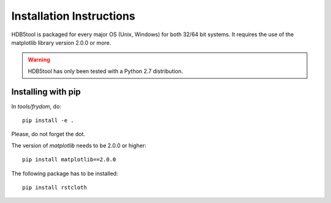 Installation Instructions
=========================


HDB5tool is packaged for every major OS (Unix, Windows) for both 32/64 bit systems. It requires the use of the matplotlib library version 2.0.0 or more. 

.. warning::

    HDB5tool has only been tested with a Python 2.7 distribution.

Installing with pip
-------------------

In *tools/frydom*, do::

    pip install -e .

Please, do not forget the dot.

The version of *matplotlib* needs to be 2.0.0 or higher::

    pip install matplotlib==2.0.0

The following package has to be installed::

    pip install rstcloth